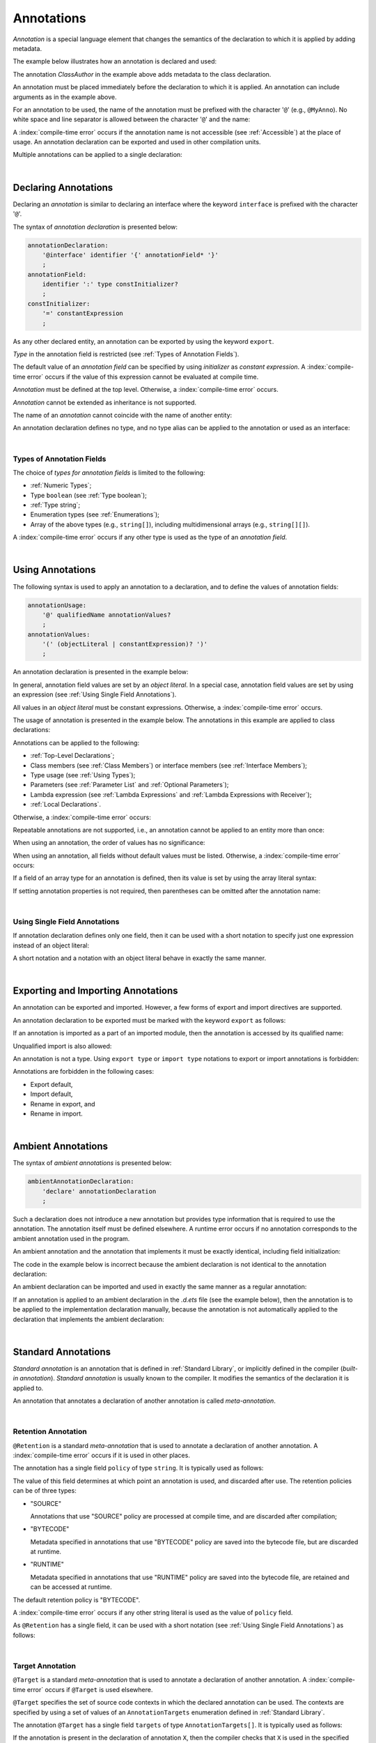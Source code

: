 ..
    Copyright (c) 2021-2025 Huawei Device Co., Ltd.
    Licensed under the Apache License, Version 2.0 (the "License");
    you may not use this file except in compliance with the License.
    You may obtain a copy of the License at
    http://www.apache.org/licenses/LICENSE-2.0
    Unless required by applicable law or agreed to in writing, software
    distributed under the License is distributed on an "AS IS" BASIS,
    WITHOUT WARRANTIES OR CONDITIONS OF ANY KIND, either express or implied.
    See the License for the specific language governing permissions and
    limitations under the License.

.. _Annotations:

Annotations
###########

.. meta:
    frontend_status: Done

*Annotation* is a special language element that changes the semantics of
the declaration to which it is applied by adding metadata.

The example below illustrates how an annotation is declared and used:

.. code-block:: typescript
   :linenos:

    // Annotation declaration:
    @interface ClassAuthor {
        authorName: string
    }

    // Annotation use:
    @ClassAuthor({authorName: "Bob"})
    class MyClass {/*body*/}

The annotation *ClassAuthor* in the example above adds metadata to
the class declaration.

An annotation must be placed immediately before the declaration to which it is
applied. An annotation can include arguments as in the example above.

For an annotation to be used, the name of the annotation must be prefixed with
the character '``@``' (e.g., ``@MyAnno``). No white space and line separator is
allowed between the character '``@``' and the name:

.. index::
   annotation
   semantics
   metadata
   declaration
   class declaration
   prefix
   space
   line separator
   argument

.. code-block::
   :linenos:

    ClassAuthor({authorName: "Bob"}) // compile-time error, no '@'
    @ ClassAuthor({authorName: "Bob"}) // compile-time error, space is forbidden

A :index:`compile-time error` occurs if the annotation name is not accessible
(see :ref:`Accessible`) at the place of usage. An annotation declaration can be
exported and used in other compilation units.

Multiple annotations can be applied to a single declaration:

.. code-block:: typescript
   :linenos:

    @MyAnno()
    @ClassAuthor({authorName: "John Smith"})
    class MyClass {/*body*/}

.. index::
   annotation
   access
   accessibility
   annotation declaration
   compilation unit

|

.. _Declaring Annotations:

Declaring Annotations
*********************

.. meta:
    frontend_status: Done

Declaring an *annotation* is similar to declaring an interface where the
keyword ``interface`` is prefixed with the character '``@``'.

The syntax of *annotation declaration* is presented below:

.. code-block:: abnf

    annotationDeclaration:
        '@interface' identifier '{' annotationField* '}'
        ;
    annotationField:
        identifier ':' type constInitializer?
        ;
    constInitializer:
        '=' constantExpression
        ;

As any other declared entity, an annotation can be exported by using the
keyword ``export``.

*Type* in the annotation field is restricted (see :ref:`Types of Annotation Fields`).

The default value of an *annotation field* can be specified by using
*initializer* as *constant expression*. A :index:`compile-time error`
occurs if the value of this expression cannot be evaluated at compile time.

.. index::
   annotation
   interface
   keyword interface
   prefix
   keyword export
   annotation field
   constant expression
   compile time
   initializer
   type

*Annotation* must be defined at the top level. Otherwise, a
:index:`compile-time error` occurs.

*Annotation* cannot be extended as inheritance is not supported.

The name of an *annotation* cannot coincide with the name of another entity:

.. code-block:: typescript
   :linenos:

    @interface Position {/*properties*/}

    class Position {/*body*/} // compile-time error: duplicate identifier

An annotation declaration defines no type, and no type alias can be applied to
the annotation or used as an interface:

.. code-block:: typescript
   :linenos:

    @interface Position {}
    type Pos = Position // compile-time error

    class A implements Position {} // compile-time error

.. index::
   annotation
   type alias
   inheritance
   annotation declaration
   interface
   entity

|

.. _Types of Annotation Fields:

Types of Annotation Fields
==========================

.. meta:
    frontend_status: Done

The choice of *types for annotation fields* is limited to the following:

- :ref:`Numeric Types`;
- Type ``boolean`` (see :ref:`Type boolean`);
- :ref:`Type string`;
- Enumeration types (see :ref:`Enumerations`);
- Array of the above types (e.g., ``string[]``), including multidimensional
  arrays (e.g., ``string[][]``).

A :index:`compile-time error` occurs if any other type is used as the type of
an *annotation field*.

.. index::
   annotation field
   type for annotation field
   numeric type
   boolean type
   type boolean
   string
   type string
   enumeration type
   array
   multidimensional array

|

.. _Using Annotations:

Using Annotations
*****************

.. meta:
    frontend_status: Done

The following syntax is used to apply an annotation to a declaration,
and to define the values of annotation fields:

.. code-block:: abnf

    annotationUsage:
        '@' qualifiedName annotationValues?
        ;
    annotationValues:
        '(' (objectLiteral | constantExpression)? ')'
        ;

An annotation declaration is presented in the example below:

.. code-block:: typescript
   :linenos:

    @interface ClassPreamble {
        authorName: string
        revision: number = 1
    }
    @interface MyAnno{}

In general, annotation field values are set by an *object literal*. In a
special case, annotation field values are set by using an expression (see
:ref:`Using Single Field Annotations`).

All values in an *object literal* must be constant expressions. Otherwise,
a :index:`compile-time error` occurs.

.. index::
   annotation
   annotation declaration
   syntax
   declaration
   annotation field
   object literal
   value
   expression

The usage of annotation is presented in the example below. The annotations in
this example are applied to class declarations:

.. code-block:: typescript
   :linenos:

    @ClassPreamble({authorName: "John", revision: 2})
    class C1 {/*body*/}

    @ClassPreamble({authorName: "Bob"}) // default value for revision = 1
    class C2 {/*body*/}

    @MyAnno()
    class C3 {/*body*/}

Annotations can be applied to the following:

- :ref:`Top-Level Declarations`;

- Class members (see :ref:`Class Members`) or interface members (see
  :ref:`Interface Members`);

- Type usage (see :ref:`Using Types`);

- Parameters (see :ref:`Parameter List` and :ref:`Optional Parameters`);

- Lambda expression (see :ref:`Lambda Expressions` and
  :ref:`Lambda Expressions with Receiver`);

- :ref:`Local Declarations`.

.. index::
   annotation
   declaration
   class declaration
   top-level declaration
   class
   interface
   method
   parameter
   lambda expression
   function

Otherwise, a :index:`compile-time error` occurs:

.. code-block:: typescript
   :linenos:

    function foo () @MyAnno() {} // wrong target for annotation

Repeatable annotations are not supported, i.e., an annotation cannot be applied
to an entity more than once:

.. code-block:: typescript
   :linenos:

    @ClassPreamble({authorName: "John"})
    @ClassPreamble({authorName: "Bob"}) // compile-time error
    class C {/*body*/}

When using an annotation, the order of values has no significance:

.. code-block:: typescript
   :linenos:

    @ClassPreamble({authorName: "John", revision: 2})
    // the same as:
    @ClassPreamble({revision: 2, authorName: "John"})

When using an annotation, all fields without default values must be listed.
Otherwise, a :index:`compile-time error` occurs:

.. code-block:: typescript
   :linenos:

    @ClassPreamble() // compile-time error, authorName is not defined
    class C1 {/*body*/}

.. index::
   annotation
   array literal
   array type
   value
   field

If a field of an array type for an annotation is defined, then its value is set
by using the array literal syntax:

.. code-block:: typescript
   :linenos:

    @interface ClassPreamble {
        authorName: string
        revision: number = 1
        reviewers: string[]
    }

    @ClassPreamble(
        {authorName: "Alice",
        reviewers: ["Bob", "Clara"]}
    )
    class C3 {/*body*/}

If setting annotation properties is not required, then parentheses can be
omitted after the annotation name:

.. code-block:: typescript
   :linenos:

    @MyAnno
    class C4 {/*body*/}

.. index::
   field
   array type
   annotation
   array literal
   parenthesis
   annotation name

|

.. _Using Single Field Annotations:

Using Single Field Annotations
==============================

.. meta:
    frontend_status: Done

If annotation declaration defines only one field, then it can be used with a
short notation to specify just one expression instead of an object literal:

.. code-block:: typescript
   :linenos:

    @interface deprecated{
        fromVersion: string
    }

    @deprecated("5.18")
    function foo() {}

    @deprecated({fromVersion: "5.18"})
    function goo() {}

A short notation and a notation with an object literal behave in exactly the
same manner.

.. index::
   field annotation
   annotation declaration
   field
   notation
   expression
   object literal

|

.. _Exporting and Importing Annotations:

Exporting and Importing Annotations
***********************************

.. meta:
    frontend_status: Done

An annotation can be exported and imported. However, a few forms of export and
import directives are supported.

An annotation declaration to be exported must be marked with the keyword
``export`` as follows:

.. code-block:: typescript
   :linenos:

    // a.ets
    export @interface MyAnno {}

If an annotation is imported as a part of an imported module, then the
annotation is accessed by its qualified name:

.. code-block:: typescript
   :linenos:

    // b.ets
    import * as ns from "./a"

    @ns.MyAnno
    class C {/*body*/}

.. index::
   export
   import
   annotation
   annotation declaration
   keyword export
   import directive
   imported module
   qualified name
   access
   unqualified import

Unqualified import is also allowed:

.. code-block:: typescript
   :linenos:

    // b.ets
    import { MyAnno } from "./a"

    @MyAnno
    class C {/*body*/}

An annotation is not a type. Using ``export type`` or ``import type`` notations
to export or import annotations is forbidden:

.. code-block:: typescript
   :linenos:

    import type { MyAnno } from "./a" // compile-time error

Annotations are forbidden in the following cases:

- Export default,

- Import default,

- Rename in export, and

- Rename in import.

.. index::
   export type
   import type
   annotation
   type
   notation
   import annotation
   export default
   import default

.. code-block:: typescript
   :linenos:

    import {MyAnno as Anno} from "./a" // compile-time error

|

.. _Ambient Annotations:

Ambient Annotations
*******************

.. meta:
    frontend_status: Done

The syntax of *ambient annotations* is presented below:

.. code-block:: abnf

    ambientAnnotationDeclaration:
        'declare' annotationDeclaration
        ;

Such a declaration does not introduce a new annotation but provides type
information that is required to use the annotation. The annotation itself
must be defined elsewhere. A runtime error occurs if no annotation corresponds
to the ambient annotation used in the program.

An ambient annotation and the annotation that implements it must be exactly
identical, including field initialization:

.. index::
   ambient annotation
   declaration
   annotation
   type
   runtime error
   field initialization

.. code-block:: typescript
   :linenos:

    // a.d.ets
    export declare @interface NameAnno{name: string = ""}

    // a.ets
    export @interface NameAnno{name: string = ""} // ok

The code in the example below is incorrect because the ambient declaration is
not identical to the annotation declaration:

.. code-block:: typescript
   :linenos:

    // a.d.ets
    export declare @interface VersionAnno{version: number} // initialization is missing

    // a.ets
    export @interface VersionAnno{version: number = 1}

An ambient declaration can be imported and used in exactly the same manner
as a regular annotation:

.. code-block:: typescript
   :linenos:

    // a.d.ets
    export declare @interface MyAnno {}

    // b.ets
    import { MyAnno } from "./a"

    @MyAnno
    class C {/*body*/}

If an annotation is applied to an ambient declaration in the *.d.ets* file (see
the example below), then the annotation is to be applied to the implementation
declaration manually, because the annotation is not automatically applied to
the declaration that implements the ambient declaration:

.. code-block:: typescript
   :linenos:

    // a.d.ets
    export declare @interface MyAnno {}

    @MyAnno
    declare class C {}

.. index::
   annotation declaration
   import
   annotation
   ambient declaration
   declaration
   implementation

|

.. _Standard Annotations:

Standard Annotations
********************

.. meta:
    frontend_status: Done

*Standard annotation* is an annotation that is defined in
:ref:`Standard Library`, or implicitly defined in the compiler
(*built-in annotation*).
*Standard annotation* is usually known to the compiler. It modifies the
semantics of the declaration it is applied to.

An annotation that annotates a declaration of another annotation is called
*meta-annotation*.

.. index::
   standard annotation
   annotation
   compiler
   built-in annotation
   semantics
   declaration
   meta-annotation

|

.. _Retention Annotation:

Retention Annotation
====================

.. meta:
    frontend_status: Done

``@Retention`` is a standard *meta-annotation* that is used to annotate
a declaration of another annotation.
A :index:`compile-time error` occurs if it is used in other places.

The annotation has a single field ``policy`` of type ``string``. It is typically
used as follows:

.. code-block:: typescript
   :linenos:

    @Retention({policy: "RUNTIME"})
    @interface MyAnno {} // this annotation uses "RUNTIME" policy

    @MyAnno //
    class C {}

.. index::
   retention annotation
   standard annotation
   annotation
   declaration
   declaration annotation
   field

The value of this field determines at which point an annotation is used,
and discarded after use.
The retention policies can be of three types:

- "SOURCE"

  Annotations that use "SOURCE" policy are processed at compile time, and are
  discarded after compilation;

- "BYTECODE"

  Metadata specified in annotations that use "BYTECODE" policy are saved into
  the bytecode file, but are discarded at runtime.

- "RUNTIME"

  Metadata specified in annotations that use "RUNTIME" policy are saved into
  the bytecode file, are retained and can be accessed at runtime.

The default retention policy is "BYTECODE".

A :index:`compile-time error` occurs if any other string literal is used as
the value of ``policy`` field.

As ``@Retention`` has a single field, it can be used with a short notation
(see :ref:`Using Single Field Annotations`) as follows:

.. code-block:: typescript
   :linenos:

    @Retention("SOURCE")
    @interface Author {name: string} // this annotation uses "SOURCE" policy

.. index::
   source
   runtime
   value
   field
   compile time
   bytecode
   metadata
   annotation
   policy
   bytecode file
   string literal
   notation

|

.. _Target Annotation:

Target Annotation
=================

.. meta:
    frontend_status: None


``@Target`` is a standard *meta-annotation* that is used to annotate
a declaration of another annotation. A :index:`compile-time error` occurs
if ``@Target`` is used elsewhere.

``@Target`` specifies the set of source code contexts in which the declared
annotation can be used. The contexts are specified by using a set of values
of an ``AnnotationTargets`` enumeration defined in :ref:`Standard Library`.

The annotation ``@Target`` has a single field ``targets`` of type
``AnnotationTargets[]``. It is typically used as follows:

.. code-block:: typescript
   :linenos:

    // short form:
    @Target([AnnotationTargets.FUNCTION, AnnotationTargets.CLASS_METHOD])
    @interface SpecialCall {/*some fields*/}

    // long form:
    @Target({targets: [AnnotationTargets.PARAMETER]})
    @interface SpecialParameter {/*some fields*/}
    
If the annotation is present in the declaration of annotation ``X``, then
the compiler checks that ``X`` is used in the specified contexts only.
Otherwise, a :index:`compile-time error` occurs.

If no annotation is present in the declaration of annotation ``X``, then
the usage of ``X`` is not restricted.

An ``AnnotationTargets`` enumeration contains constants for the following
targets:

-  Targets for :ref:`Top-Level Declarations`:

    - CLASS;
    - ENUMERATION;
    - FUNCTION;
    - FUNCTION_WITH_RECEIVER;
    - INTERFACE;
    - NAMESPACE;
    - TYPE_ALIAS;
    - VARIABLE.

-  Targets for :ref:`Class Members`:

    - CLASS_FIELD;
    - CLASS_METHOD;
    - CLASS_GETTER;
    - CLASS_SETTER.

-  Targets for :ref:`Interface Members`:

    - INTERFACE_PROPERTY;
    - INTERFACE_METHOD;
    - INTERFACE_GETTER;
    - INTERFACE_SETTER.
    
-  Other targets:
    
    - LAMBDA for :ref:`Lambda Expressions` and
      :ref:`Lambda Expressions with Receiver`;
    - PARAMETER for function, method, and lambda parameter;
    - STRUCT (see :ref:`Keyword struct and ArkUI`);
    - TYPE (see :ref:`Using Types`).
    
A :index:`compile-time error` occurs if an enumeration constant is used more
then once in an ``@Target`` annotation:

.. code-block:: typescript
   :linenos:

    @Target([AnnotationTargets.CLASS, AnnotationTargets.INTERFACE, AnnotationTargets.CLASS])
    @interface Anno {}

|

.. _Runtime Access to Annotations:

Runtime Access to Annotations
*****************************

.. meta:
    frontend_status: None

For an annotation with *retention policy* (see :ref:`Retention Annotation`)
``BYTECODE`` or ``RUNTIME`` an abstract class with the name of the annotation
is implicitly declared. All fields of this class are ``readonly``.
If a field is of an array type, the array type is also ``readonly``.

For the following annotation:

.. code-block:: typescript
   :linenos:

    @Retention("RUNTIME")
    @interface MyAnno {
        name: string
        attrs: number[]
    }

the abstract class is declared:

.. code-block:: typescript
   :linenos:

    abstract class MyAnno {
        readonly name: string
        readonly attrs: readonly number[]
    }

The following example shows the use of such class:

.. code-block:: typescript
   :linenos:

    @MyAnno({name: "someName", attr: [1, 2]})
    class A {}

    let my: MyAnno = // call of reflection library to get instance of annotation for type A
    console.log(my.name) // output: someName

.. raw:: pdf

   PageBreak
